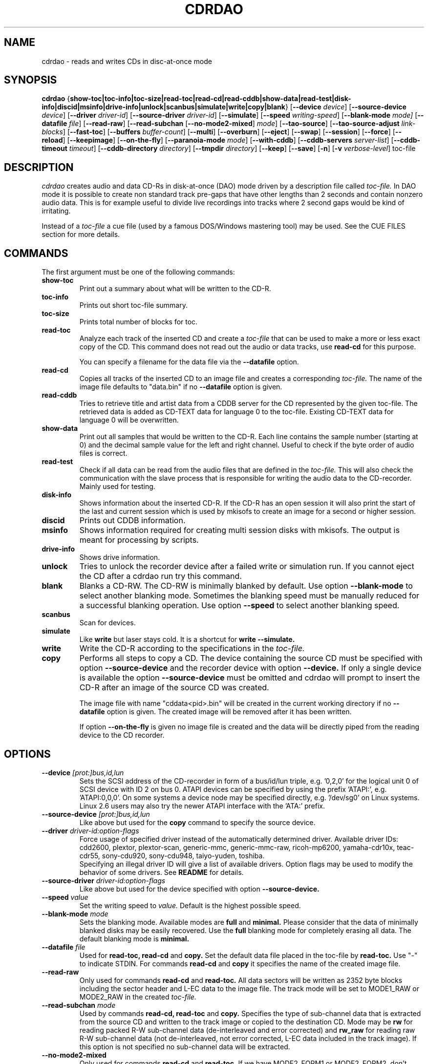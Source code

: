 .TH CDRDAO 1 "Jan 18, 2006"
.SH NAME
cdrdao \- reads and writes CDs in disc-at-once mode
.SH SYNOPSIS
.B cdrdao
.RB { show-toc|toc-info|toc-size|read-toc|read-cd|read-cddb|show-data|read-test|disk-info|discid|msinfo|drive-info|unlock|scanbus|simulate|write|copy|blank }
.RB [ --device
.IR device ]
.RB [ --source-device
.IR device ]
.RB [ --driver
.IR driver-id ]
.RB [ --source-driver
.IR driver-id ]
.RB [ --simulate ]
.RB [ --speed
.IR writing-speed ]
.RB [ --blank-mode
.IR mode]
.RB [ --datafile
.IR file ]
.RB [ --read-raw ]
.RB [ --read-subchan
.RB [ --no-mode2-mixed ]
.IR mode ]
.RB [ --tao-source ]
.RB [ --tao-source-adjust
.IR link-blocks ]
.RB [ --fast-toc ]
.RB [ --buffers
.IR buffer-count ]
.RB [ --multi ]
.RB [ --overburn ]
.RB [ --eject ]
.RB [ --swap ]
.RB [ --session ]
.RB [ --force ]
.RB [ --reload ]
.RB [ --keepimage ]
.RB [ --on-the-fly ]
.RB [ --paranoia-mode
.IR mode ]
.RB [ --with-cddb ]
.RB [ --cddb-servers
.IR server-list ]
.RB [ --cddb-timeout
.IR timeout ]
.RB [ --cddb-directory
.IR directory ]
.RB [ --tmpdir
.IR directory ]
.RB [ --keep ]
.RB [ --save ]
.RB [ -n ]
.RB [ -v 
.IR verbose-level ]
.RI toc-file
.SH DESCRIPTION
.I cdrdao
creates audio and data CD-Rs in disk-at-once (DAO) mode driven by a description
file called
.I toc-file.
In DAO mode it is possible to create non standard track pre-gaps that
have other lengths than 2 seconds and contain nonzero audio
data. This is for example useful to divide live recordings into
tracks where 2 second gaps would be kind of irritating.

Instead of a
.I toc-file
a cue file (used by a famous DOS/Windows mastering tool) may be used. See
the CUE FILES section for more details. 

.SH COMMANDS
.TP
The first argument must be one of the following commands:
.TP
.BI show-toc
Print out a summary about what will be written to the CD-R.  
.TP
.BI toc-info
Prints out short toc-file summary.
.TP
.BI toc-size
Prints total number of blocks for toc.
.TP
.BI read-toc
Analyze each track of the inserted CD and create a
.I toc-file
that can be used to make a more or less exact copy of the CD. 
This command does not read out the audio or data tracks,
use
.BI read-cd
for this purpose.

You can specify a filename for the data file via the
.BI \--datafile
option.
.TP
.BI read-cd
Copies all tracks of the inserted CD to an image file and creates a corresponding
.I toc-file.
The name of the image file defaults to "data.bin" if no
.BI --datafile
option is given.
.TP
.BI read-cddb
Tries to retrieve title and artist data from a CDDB server for the CD
represented by the given toc-file. The retrieved data is added as CD-TEXT
data for language 0 to the toc-file. Existing CD-TEXT data for language 0 will
be overwritten.
.TP
.BI show-data
Print out all samples that would be written to the CD-R. Each line
contains the sample number (starting at 0) and the decimal sample
value for the left and right channel. Useful to check if the byte
order of audio files is correct.
.TP
.BI read-test
Check if all data can be read from the audio files that are defined in
the
.I toc-file.
This will also check the communication with the slave process that is
responsible for writing the audio data to the CD-recorder. Mainly used
for testing.
.TP
.BI disk-info
Shows information about the inserted CD-R. If the CD-R has an open session
it will also print the start of the last and current session which is
used by mkisofs to create an image for a second or higher session.
.TP
.BI discid
Prints out CDDB information.
.TP
.BI msinfo
Shows information required for creating multi session disks with
mkisofs. The output is meant for processing by scripts.
.TP
.BI drive-info
Shows drive information.
.TP
.BI unlock
Tries to unlock the recorder device after a failed write or simulation
run. If you cannot eject the CD after a cdrdao run try this command.
.TP
.BI blank
Blanks a CD-RW. The CD-RW is minimally blanked by default. Use option
.BI --blank-mode
to select another blanking mode.
Sometimes the blanking speed must be manually reduced for a successful
blanking operation. Use option
.BI --speed
to select another blanking speed.
.TP
.BI scanbus
Scan for devices.
.TP
.BI simulate
Like
.BI write
but laser stays cold. It is a shortcut for
.BI "write --simulate."
.TP
.BI write
Write the CD-R according to the specifications in the
.I toc-file.
.TP
.BI copy
Performs all steps to copy a CD. The device containing the source CD must
be specified with option
.BI --source-device
and the recorder device with option
.BI --device.
If only a single device is available the option
.BI --source-device
must be omitted and cdrdao will prompt to insert the CD-R after an image
of the source CD was created.

The image file with name "cddata<pid>.bin" will be created in the current
working directory if no
.BI --datafile
option is given. The created image will be removed after it has been
written.

If option
.BI --on-the-fly
is given no image file is created and the data will be directly piped from
the reading device to the CD recorder.


.SH OPTIONS
.TP
.BI \--device " [prot:]bus,id,lun"
Sets the SCSI address of the CD-recorder in form of a bus/id/lun
triple, e.g. '0,2,0' for the logical unit 0 of SCSI device with ID 2
on bus 0. ATAPI devices can be specified by using the prefix 'ATAPI:',
e.g. 'ATAPI:0,0,0'. On some systems a device node may be specified
directly, e.g. '/dev/sg0' on Linux systems. Linux 2.6 users may also
try the newer ATAPI interface with the 'ATA:' prefix.
.TP
.BI \--source-device " [prot:]bus,id,lun"
Like above but used for the
.BI copy
command to specify the source device.
.TP
.BI \--driver " driver-id:option-flags"
Force usage of specified driver instead of the automatically
determined driver. Available driver IDs:
.br
cdd2600, plextor, plextor-scan, generic-mmc, generic-mmc-raw,
ricoh-mp6200, yamaha-cdr10x, teac-cdr55, sony-cdu920, sony-cdu948,
taiyo-yuden, toshiba.
.br
Specifying an illegal driver ID will give a list of available drivers.
Option flags may be used to modify the behavior of some drivers. See
.BI README
for details.
.TP
.BI \--source-driver " driver-id:option-flags"
Like above but used for the device specified with option
.BI --source-device.
.TP
.BI \--speed " value"
Set the writing speed to
.I value.
Default is the highest possible speed.
.TP
.BI \--blank-mode " mode"
Sets the blanking mode. Available modes are
.BI full
and
.BI minimal.
Please consider that the data of minimally blanked disks may be easily
recovered. Use the
.BI full
blanking mode for completely erasing all data. The default blanking mode
is
.BI minimal.
.TP
.BI \--datafile " file"
Used for
.BI "read-toc, read-cd"
and
.BI copy.
Set the default data file placed in the toc-file by
.BI read-toc.
Use "-" to indicate STDIN.
For commands
.BI read-cd
and
.BI copy
it specifies the name of the created image file.
.TP
.BI \--read-raw
Only used for commands
.BI read-cd
and
.BI read-toc.
All data sectors will be written as 2352 byte blocks including the sector
header and L-EC data to the image file. The track mode will be set to
MODE1_RAW or MODE2_RAW in the created
.I toc-file.
.TP
.BI \--read-subchan " mode"
Used by commands
.BI read-cd,
.BI read-toc
and
.BI copy.
Specifies the type of sub-channel data that is extracted from the source CD
and written to the track image or copied to the destination CD.
Mode may be
.BI rw
for reading packed R-W sub-channel data (de-interleaved and error
corrected)
and
.BI rw_raw
for reading raw R-W sub-channel data (not de-interleaved, not error
corrected, L-EC data included in the track image).
If this option is not specified no sub-channel data will be extracted.
.TP
.BI \--no-mode2-mixed
Only used for commands
.BI read-cd
and
.BI read-toc.
If we have MODE2_FORM1 or MODE2_FORM2, don't extract it as MODE2_FORM_MIX.
.I toc-file.
.TP
.BI \--tao-source
This option indicates to the commands
.I read-toc
and
.I read-cd
that the source CD was written in TAO mode. It will be assumed that the
pre-gap length between all tracks (except between two audio tracks) is
the standard 150 blocks plus the number of link blocks (usually 2). The
number of link blocks can be controlled with option
.I --tao-source-adjust.

Use this option only if 
.I read-toc
or
.I read-cd
give error messages in the transition areas between two tracks. If you use
this option with pressed CDs or CDs written in DAO mode you will get wrong
results.
.TP
.BI \--tao-source-adjust " link-blocks"
Specifies the number of link blocks for tracks written in TAO mode. This
option has only an effect if option
.I --tao-source
is given.
.TP
.BI \--fast-toc
Only used for command
.BI read-toc.
This option suppresses the pre-gap length and index mark extraction
which
speeds up the read-toc process. Standard 2 second pre-gaps (but no
silence!) will be placed into the toc-file. The resulting CD will
sound like the source CD. Only the CD player's display will behave
slightly different in the transition area between two tracks.

This option might help, too, if read-toc fails with your drive otherwise.

.TP
.BI \--buffers " buffer-count"
Specifies the number of buffers that are allocated to avoid buffer under runs.
The minimal buffer count is fixed to 10, default is 32 except
on FreeBSD systems, on which default is 20.
Each buffer holds 1 second of audio data so that dividing
.I buffer-count
by the writing speed gives the maximum time for which reading of audio data
may be stalled.
.TP
.BI \--multi
If this option is given the session will not be closed after the audio data
is successfully written. It is possible to append another session on such
disks, e.g. to create a CD-EXTRA.
.TP
.BI \--overburn
By default cdrdao will not allow to write more data on a medium than
specified by the current medium. This option allows to ignore this condition.
.TP
.BI \--eject
Eject the CD-R after writing or write simulation.
.TP
.BI \--swap
Swap the byte order of all samples that are send to the CD-recorder.
.TP
.BI \--session " session-nr"
Used for
.BI read-toc
and
.BI read-cd
to specify the session which should be processed on multi session CDs.
.TP
.BI \--reload
Indicates that the tray may be opened before writing without prompting
the user to reset the disk status after a simulation run.
.TP
.BI \--force
Forces the execution of an operation that otherwise would not be
performed.
.TP
.BI \--paranoia-mode " mode"
Sets the correction mode for digital audio extraction. 0: No checking,
data is copied directly from the drive. 1: Perform overlapped reading
to avoid jitter. 2: Like 1 but with additional checks of the read
audio data. 3: Like 2 but with additional scratch detection and
repair.

The extraction speed reduces from 0 to 3.

Default is the full paranoia mode (3).
.TP
.BI \--keepimage
If a CD is copied with command
.I copy
this option will cause that the created image is not removed after the
copy process has finished. 
.TP
.BI \--on-the-fly
Perform CD copy on the fly without creating an image file.
.TP
.BI \--with-cddb
Enables the automatic fetching of CDDB data for use as CD-TEXT data for
commands
.I copy,
.I read-toc
and
.I read-cd.
.TP
.BI \--cddb-servers " server-list"
Sets space or ',' separated list of CDDB servers used for command
.I read-cddb
or for commands where the
.I --with-cddb
option is active.
A server entry may have the following forms:
.IP <server>
Connect to <server>, default cddbp port (888), use cddbp protocol.
.IP <server>:<port> 
Connect to <server>, port <port>, use cddbp protocol.
.IP <server>:<cgi-bin-path>
Connect to <server>, default http port (80), use http protocol,
url: <cgi-bin-path>.
.IP <server>:<port>:<cgi-bin-path>
Connect to <server>, port <port>, use http protocol, url: <cgi-bin-path>.
.IP <server>:<port>:<cgi-bin-path>:<proxy-server>
Connect to <proxy-server>, default http port (80), use http protocol,
url: http://<server>:<port>/<cgi-bin-path>.
.IP <server>:<port>:<cgi-bin-path>:<proxy-server>:<proxy-port>
Connect to <proxy-server>, port <proxy-port>, use http protocol,
url: http://<server>:<port>/<cgi-bin-path>.

The <cgi-bin-path> is usually "/~cddb/cddb.cgi".

All servers of the server list will be tried in the given order until a
successful connection can be established. For http proxy servers
the first successful connected http proxy server will be used independent of
the ability to connect to the target http server.

Example: freedb.freedb.org:/~cddb/cddb.cgi
.TP
.BI \--cddb-timeout " timeout"
Sets the timeout in seconds used for connections to CDDB servers.
.TP
.BI \--cddb-directory " directory"
Specifies the local CDDB database directory where fetched CDDB records will
be stored. If this option is not given a fetched CDDB record will not be stored
locally.
.TP
.BI \--tmpdir " directory"
Specifies the directory in which to store temporary data files created from decoding MP3 and Ogg Vorbis files. By default, "/tmp" is used.
.TP
.BI \--keep
Upon exit from cdrdao, do not delete temporary WAV files created from MP3 and Ogg Vorbis files.
.TP
.BI \--save
Saves some of the current options to the settings file
"$HOME/.cdrdao" and exit. See section \'SETTINGS\' for more details.
.TP
.BI \-n
Suppresses the 10 second pause before writing or simulating.
.TP
.BI \-v " verbose-level
Sets verbose level. Levels > 2 are debug levels which produce a lot of
output.

.SH "TOC FILES"
The
.I toc-file
describes what data is written to the CD-R and allows control
over track/index positions, pre-gaps and sub-channel information. It
is a simple text file, use your favorite text editor to create it.

A
.I toc-file
contains an optional header and a sequence of track
specifications. Comments starting with '//' reaching until end of line can be
placed anywhere.

.SS Header
.IP CATALOG\ "ddddddddddddd"
Specifies the optional catalog number of the CD. The string must
contain exactly 13 digits.
.LP
The following flags specify the type of session that will be created. It
is used to create the correct CD-TOC format and to check the consistency of
the track modes for the desired session type. If multiple flags are given
the last one will take effect.
.IP CD_DA 
The disc contains only audio tracks.
.IP CD_ROM
The disc contains just mode 1 tracks or mode 1 and audio tracks (mixed
mode CD).
.IP CD_ROM_XA
The disc contains mode 2 form 1 or mode 2 form 2 tracks. Audio tracks
are allowed, too. This type must be used if multi session disks are
created (option --multi).
.IP CD_TEXT\ {\ ...\ }
Defines global CD-TEXT data like the album title and the used languages.
See the CD-TEXT section below for the syntax of the CD-TEXT block contents.
.SS Track\ Specification
.IP TRACK\ <track-mode>\ [<sub-channel-mode>]
Starts a new track, the track number is incremented by 1. The length
of a track must be at least 4 seconds. The block length of the input
data depends on the <track-mode>: AUDIO: 2352 bytes (588 samples),
MODE1: 2048 bytes, MODE1_RAW: 2352 bytes, MODE2: 2336 bytes,
MODE2_FORM1: 2048 bytes, MODE2_FORM2: 2324 bytes, MODE2_FORM_MIX: 2336 bytes
including the sub-header, MODE2_RAW: 2352 bytes.
The <sub-channel-mode> is optional. If given it specifies the type of
sub-channel data for each sector. RW: packed R-W sub-channel data (96
bytes, L-EC data will be generated if required), RW_RAW: raw R-W
sub-channel data (interleaved and L-EC data already calculated, 96
bytes). The block length is increased by the sub-channel data length
if a <sub-channel-mode> is specified.
If the input data length is not a multiple of the block length  it
will be padded with zeros. 
.LP
The following flags may follow the track start statement. They are
used to set sub-channel information for the current track. Each flag
is optional. If not given the following defaults are used: copy not
permitted, no pre emphasis, two channel audio, no ISRC code. 
.IP "[ NO ] COPY"
Sets or clears the copy permitted flag. 
.IP "[ NO ] PRE_EMPHASIS"
Sets or clears the pre emphasis flag (only for audio tracks).
.IP TWO_CHANNEL_AUDIO
Indicates that track contains two channel audio data (only for audio tracks).
.IP FOUR_CHANNEL_AUDIO
Indicates that track contains four channel audio data (only for audio tracks).
.IP ISRC\ "CCOOOYYSSSSS" 
Sets ISRC code of track (only for audio tracks).
.br
C: country code (upper case letters or digits)
.br
O: owner code (upper case letters or digits)
.br
Y: year (digits)
.br
S: serial number (digits)
.LP
An optional CD-TEXT block that defines the CD-TEXT data for this track
may follow. See the CD-TEXT section below for the syntax of the CD-TEXT
block contents.
.IP "CD_TEXT { ... }"
.LP
At least one of the following statements must appear to specify the
data for the current track. Lengths and start positions may be
expressed in samples (1/44100 seconds) for audio tracks or in bytes
for data tracks. It is also possible to give the length in blocks
with the MSF format 'MM:SS:FF' specifying minutes, seconds and frames
(0 <= 'FF' < 75) . A frame equals one block. 

If more than one statement is used the track will be composed by
concatenating the data in the specified order.
.IP "SILENCE <length>"
Adds zero audio data of specified length to the current audio track. 
Useful to create silent pre-gaps.
.IP "ZERO <length>"
Adds zero data to data tracks. Must be used to
define pre- or post-gaps between tracks of different mode.
.IP [\ FILE\ |\ AUDIOFILE\ ]\ "<filename>"\ <start>\ [\ <length>\ ]
Adds the audio data of specified file to the current audio track. It
is possible to select a portion of an audio file with <start> and
<length> which allows non destructive cutting. The first sample of an
audio file is addressed with <start> = 0. If <length> is omitted or
set to 0 all audio data from <start> until the end of file is used.

Audio files may have raw or WAVE format with 16 bits per sample, 44.1
kHz sampling rate, stereo. Raw files must have the layout 'MSBLeft
LSBLeft MSBRight LSBRight ...' (big endian byte order). WAVE files are
expected to have little endian byte order. The option --swap reverses
the expected byte order for all raw and WAVE files. Only filenames
with a ".wav" ending are treated as WAVE files, all other names are
assumed to be raw audio files. Use tools like sox(1) to convert other
file formats to supported formats.

Specifying a "-" as filename causes data to be read from STDIN. Currently
only raw files are supported from STDIN.
 
If you are unsure about the byte order of your audio files try the
command 'show-data'. If the byte order is correct you will see a
sequence of increasing or decreasing numbers for both
channels. Otherwise numbers are jumping between very high and low
values - high volume static.
.IP DATAFILE\ "<filename>"\ [\ <length>\ ]
Adds data from given file to the current data track. If <length> is omitted
the actual file length will be used.
.IP FIFO\ "<fifo\ path>"\ <length>
Adds data from specified FIFO path to the current audio or data track.
<length> must specify the amount of data that will be read from the
FIFO. The value is always in terms of bytes (scalar value) or in terms
of the block length (MSF value).
.IP "START [ MM:SS:FF ]"
Defines the length of the pre-gap (position where index switches from
0 to 1). If the MSF value is omitted the current track length is
used. If the current track length is not a multiple of the block
length the pre-gap length will be rounded up to next block boundary.

If no START statement is given the track will not have a pre-gap.
.IP "PREGAP MM:SS:FF"
This is an alternate way to specify a pre-gap with zero audio data. It
may appear before the first SILENCE, ZERO or FILE statement. Either PREGAP
or START can be used within a track specification. It is equivalent to
the sequence
.br
  SILENCE MM:SS:FF
.br
  START
.br
for audio tracks or
.br
  ZERO MM:SS:FF
.br
  START
.br
for data tracks.
.LP
Nothing prevents mixing 'DATAFILE'/'ZERO' and 'AUDIOFILE'/'SILENCE'
statements within the same track. The results, however, are undefined.


The end of a track specification may contain zero or more index
increment statements:
.IP "INDEX MM:SS:FF"
Increments the index number at given position within the track. The
first statement will increment from 1 to 2. The position is relative
to the real track start, not counting an existing pre-gap.

.SS CD-TEXT Blocks
A CD-TEXT block may be placed in the global section to define data valid for
the whole CD and in each track specification of a
.I toc-file.
The global section must define a language map that is used to map a
.I language-number
to country codes. Up to 8 different languages can be defined:
.IP "LANGUAGE_MAP { 0 : c1  1 : c2  ...  7 : c7 }"
The country code may be an integer value in the range 0..255 or one of the
following countries (the corresponding integer value is placed in braces 
behind the token): EN(9, English)
.br
It is just necessary to define a mapping for the used languages.
.LP
If no mapping exists for a
.I language-number
the data for this language will be ignored.

For each language a language block must exist that defines the actual data
for a certain language.
.IP "LANGUAGE language-number { cd-text-item cd-text-data cd-text-item cd-text-data ... }"
Defines the CD-TEXT items for given
.I language-number
which must be defined in the language map. 
.LP

The
.I cd-text-data
may be either a string enclosed by " or binary data like
.nf
.in +.5i
{ 0, 10, 255, ... }
.in -.5i
.fi
where each integer number must be in the range 0..255.
.br
The
.I cd-text-item
may be one of the following:
.IP TITLE
String data: Title of CD or track.
.IP PERFORMER
String data.
.IP SONGWRITER
String data.
.IP COMPOSER
String data.
.IP ARRANGER
String data.
.IP MESSAGE
String data. Message to the user.
.IP DISC_ID
String data: Should only appear in the global CD-TEXT block. The format is
usually: XY12345
.IP GENRE
Mixture of binary data (genre code) and string data. Should only appear in
the global CD-TEXT block. Useful entries will be created by
.I gcdmaster.
.IP TOC_INFO1
Binary data: Optional table of contents 1. Should only appear in the global
CD-TEXT block.
.IP TOC_INFO2
Binary data: Optional table of contents 2. Should only appear in the global
CD-TEXT block.
.IP UPC_EAN
String data: This item should only appear in the global CD-TEXT block. Was
always an empty string on the CD-TEXT CDs I had access to.
.IP ISRC
String data: ISRC code of track. The format is usually: CC-OOO-YY-SSSSS
.IP SIZE_INFO
Binary data: Contains summary about all CD-TEXT data and should only appear
in the global CD-TEXT block. The data will be automatically (re)created when
the CD-TEXT data is written.

If one of the CD-TEXT items TITLE, PERFORMER, SONGWRITER, COMPOSER, ARRANGER,
ISRC is defined for at least on track or in the global section it must be
defined for all tracks and in the global section. If a DISC_ID item is defined
in the global section, an ISRC entry must be defined for each track.

.SS Examples

Simple track without pre-gap with all audio data from WAVE file
"data.wav":
.nf
.in +.5i
CD_DA
TRACK AUDIO
FILE "data.wav" 0
.in -.5i
.fi

Standard track with two second pre-gap, ISRC code and CD-TEXT:
.nf
.in +.5i
CD_DA
CD_TEXT {
  LANGUAGE_MAP {
    0 : EN
  }

  LANGUAGE 0 {
    TITLE "CD Title"
    PERFORMER "Performer"
    DISC_ID "XY12345"
    UPC_EAN ""
  }
}

TRACK AUDIO
ISRC "DEXXX9800001"
CD_TEXT {
  LANGUAGE 0 {
    TITLE "Track Title"
    PERFORMER "Performer"
    ISRC "DE-XXX-98-00001"
  }
}
PREGAP 0:2:0
FILE "data.wav" 0
.in -.5i
.fi

Track with 10 second pre-gap containing audio data from raw file
"data.cdr":
.nf
.in +.5i
CD_DA
TRACK AUDIO
FILE "data.cdr" 0 
START 0:10:0
.in -.5i
.fi

Composed track with data from different files. Pre-gap data and length
is taken from "pregapdata.wav". The first minute of
"track.cdr" is omitted and two seconds silence are inserted at
\&'2:0:0'. Index will be incremented after 2 and 4 minutes past track start:
.nf
.in +.5i
CD_DA
TRACK AUDIO
FILE "pregapdata.wav" 0 
START
FILE "track.cdr" 1:0:0 1:0:0
SILENCE 0:2:0
FILE "track.cdr" 2:0:0
INDEX 2:0:0
INDEX 4:0:0
.in -.5i
.fi

Mixed mode CD with a data track as first track followed by two audio tracks.
.nf
.in +.5i
CD_ROM
TRACK MODE1
DATAFILE "data_1"
ZERO 00:02:00 // post-gap

TRACK AUDIO
SILENCE 00:02:00 // pre-gap
START
FILE "data_2.wav" 0 

TRACK AUDIO
FILE "data_3.wav" 0
.in -.5i
.fi

.SH CUE FILES

Cue files may be used wherever a
.I toc-file
is expected. The corresponding bin file is not taken from the FILE statement
of a cue file but constructed from the cue file name by replacing ".cue" by
".bin". The cue file must have exactly one FILE statement.

Currently, following track modes are supported: MODE1/2048, MODE1/2352,
MODE2/2336, MODE2/2352. The CATALOG, ISRC and POSTGAP statements are
parsed but not evaluated, yet. 

.SH SETTINGS

Some of the command line options can be stored as settings at
following locations. The files will be read on startup of
.I cdrdao
in that order:

1. /etc/cdrdao.conf

2. /etc/defaults/cdrdao

3. /etc/default/cdrdao

4. $HOME/.cdrdao


Command line options will overwrite the loaded settings.
The settings file contains name - value pairs separated by a
colon. String values must be enclosed by ". The file is
automatically written if the command line option 
.I \--save
is used but it is also possible to modify it manually. Following
values are defined:
.IP write_device
Device used for operations 
.I simulate, write, copy, blank, disk-info
and
.I unlock.
Corresponding option:
.I --device
.IP write_driver
Driver (including driver options) that is used for operations
.I simulate, write, copy, blank, disk-info 
and
.I unlock.
Corresponding option:
.I --driver
.IP write_speed
Specifies writing speed. Corresponding option: --speed
.IP write_buffers
Specifies fifo buffers used for recording. Corresponding option: --buffers
.IP read_device
Device used for operations
.I read-toc, read-cd
and
.I copy.
Corresponding option: 
.I --device
or
.I --source-device
.IP read_driver
Driver (including driver options) used for operations
.I read-toc, read-cd
and
.I copy.
Corresponding option:
.I --driver
or
.I --source-driver
.IP read_paranoia_mode
Paranoia mode used for operations
.I read-cd and copy.
Corresponding option:
.I --paranoia-mode
.IP cddb_server_list
CDDB server list for
.I read-cddb.
Corresponding option:
.I --cddb-servers
.IP cddb_timeout
CDDB connection timeout in seconds used by
.I read-cddb.
Corresponding option:
.I --cddb-timeout
.IP cddb_directory
Local directory where fetched CDDB records will be stored, used by
.I read-cddb.
Corresponding option:
.I --cddb-directory
.IP tmp_file_dir
Directory where temporary WAV files will be created from decoding MP3 and Ogg Vorbis files. Corresponding option:
.I --tmpdir
.LP
.SH BUGS
If the program is terminated during the write/simulation process used IPC
resources may not be released. Use ipcs(8) and ipcrm(8) to delete them.
.SH AUTHOR
.ft CW
.nf
\&Andreas Mueller mueller@daneb.ping.de [DEFUNCT]
\&Denis Leroy <denis@poolshark.org>
\&Manuel Clos <llanero@users.sourceforge.net>
.ft R
.fi
.SH SEE ALSO
.BR gcdmaster "(1), "cdrecord "(1), "cdda2wav "(1), "cdparanoia "(1), " sox "(1), "ipcs "(8), " ipcrm (8) 
